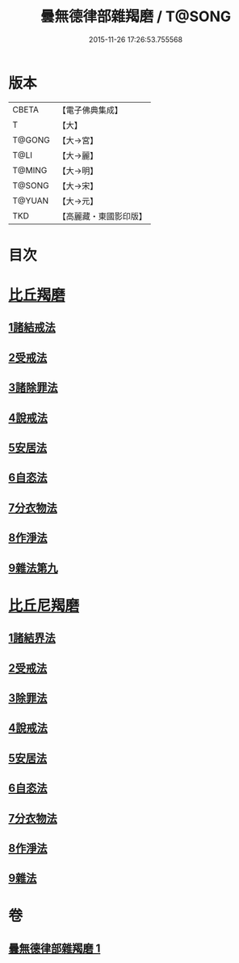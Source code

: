 #+TITLE: 曇無德律部雜羯磨 / T@SONG
#+DATE: 2015-11-26 17:26:53.755568
* 版本
 |     CBETA|【電子佛典集成】|
 |         T|【大】     |
 |    T@GONG|【大→宮】   |
 |      T@LI|【大→麗】   |
 |    T@MING|【大→明】   |
 |    T@SONG|【大→宋】   |
 |    T@YUAN|【大→元】   |
 |       TKD|【高麗藏・東國影印版】|

* 目次
* [[file:KR6k0013_001.txt::001-1041a27][比丘羯磨]]
** [[file:KR6k0013_001.txt::001-1041a27][1諸結戒法]]
** [[file:KR6k0013_001.txt::1042a8][2受戒法]]
** [[file:KR6k0013_001.txt::1043b13][3諸除罪法]]
** [[file:KR6k0013_001.txt::1044c24][4說戒法]]
** [[file:KR6k0013_001.txt::1045b13][5安居法]]
** [[file:KR6k0013_001.txt::1045c17][6自恣法]]
** [[file:KR6k0013_001.txt::1046b21][7分衣物法]]
** [[file:KR6k0013_001.txt::1047a8][8作淨法]]
** [[file:KR6k0013_001.txt::1047b14][9雜法第九]]
* [[file:KR6k0013_001.txt::1047c11][比丘尼羯磨]]
** [[file:KR6k0013_001.txt::1047c12][1諸結界法]]
** [[file:KR6k0013_001.txt::1047c13][2受戒法]]
** [[file:KR6k0013_001.txt::1050b6][3除罪法]]
** [[file:KR6k0013_001.txt::1050c24][4說戒法]]
** [[file:KR6k0013_001.txt::1051a14][5安居法]]
** [[file:KR6k0013_001.txt::1051a16][6自恣法]]
** [[file:KR6k0013_001.txt::1051b8][7分衣物法]]
** [[file:KR6k0013_001.txt::1051b10][8作淨法]]
** [[file:KR6k0013_001.txt::1051b12][9雜法]]
* 卷
** [[file:KR6k0013_001.txt][曇無德律部雜羯磨 1]]
